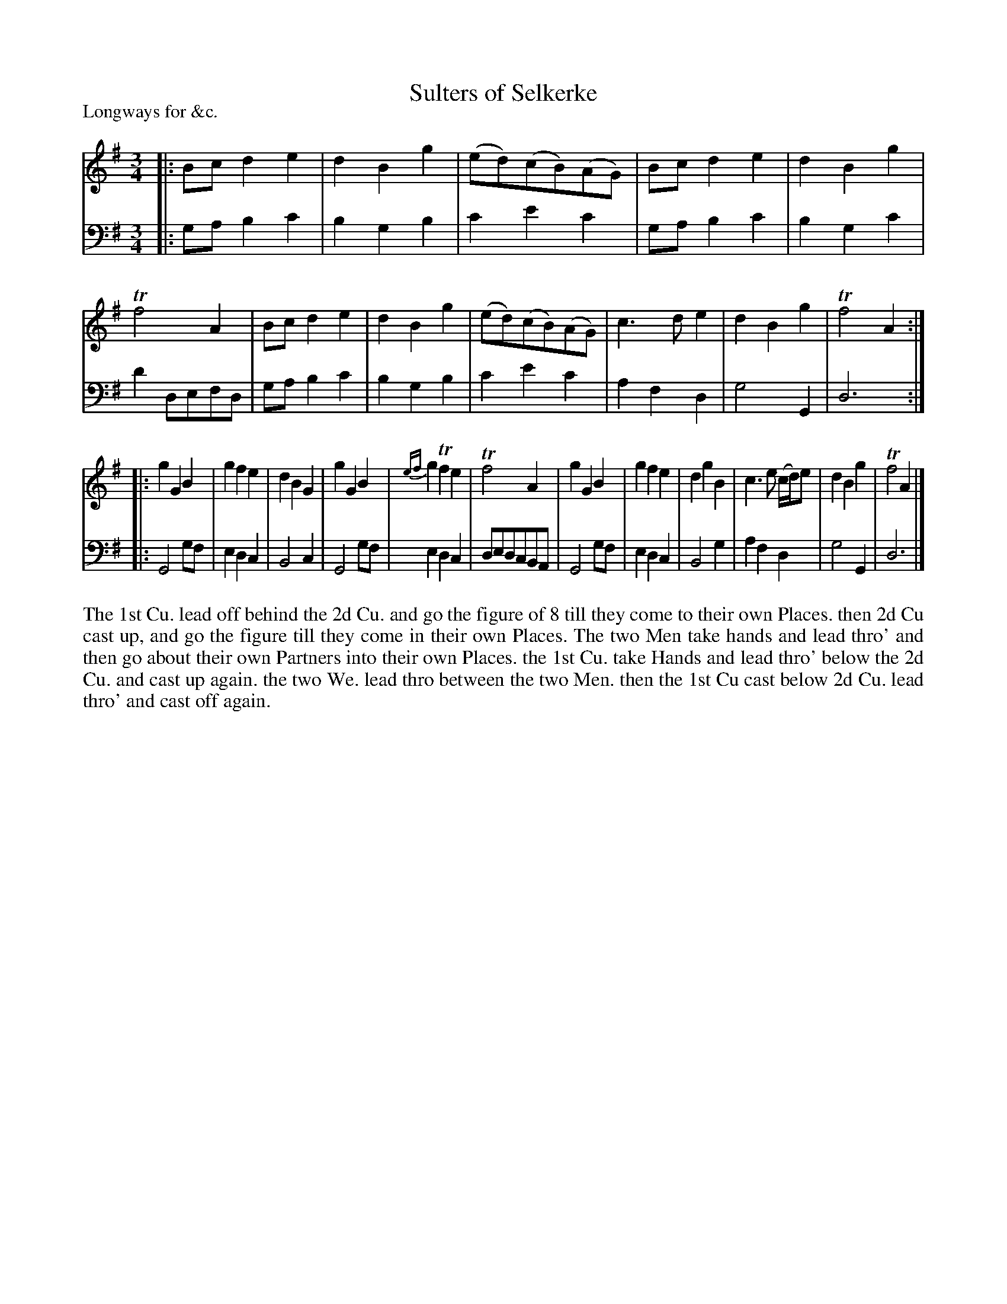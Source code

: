 X: 1044
T: Sulters of Selkerke
P: Longways for &c.
R: minuet, waltz
B: "Caledonian Country Dances" printed by John Walsh for John Johnson, London
S: http://imslp.org/wiki/Caledonian_Country_Dances_with_a_Thorough_Bass_(Various)
Z: 2013 John Chambers <jc:trillian.mit.edu>
N: This tune has 3- and 6-bar phrases.
M: 3/4
L: 1/8
K: G
% - - - - - - - - - - - - - - - - - - - - - - - - -
V: 1
|:\
Bc d2 e2 | d2 B2 g2 | (ed)(cB)(AG) | Bc d2 e2 |\
d2 B2 g2 | Tf4 A2 | Bc d2 e2 | d2B2g2 |\
(ed)(cB)(AG) | c3 d e2 | d2 B2 g2 | Tf4 A2 :|
|:\
g2 G2 B2 | g2 f2 e2 | d2 B2 G2 | g2 G2 B2 |\
{ef}g2 Tf2 e2 | Tf4 A2 | g2 G2 B2 | g2 f2 e2 |\
d2 g2 B2 | c3 e (c/d/)e | d2 B2 g2 | Tf4 A2 |]
% - - - - - - - - - - - - - - - - - - - - - - - - -
V: 2 clef=bass middle=d
|:\
ga b2 c'2 | b2 g2 b2 | c'2 e'2 c'2 | ga b2 c'2 |\
b2 g2 c'2 | d'2 defd | ga b2 c'2 | b2 g2 b2 |\
c'2 e'2 c'2 | a2 f2 d2 | g4 G2 | d6 :|
|:\
G4 gf | e2 d2 c2 | B4 c2 | G4 gf |\
e2 d2 c2 | dedcBA | G4 gf | e2 d2 c2 |\
B4 g2 | a2 f2 d2 | g4 G2 | d6 |]
% - - - - - - - - - - - - - - - - - - - - - - - - -
%%begintext align
The 1st Cu. lead off behind the 2d Cu. and go the figure of 8 till they come to
their own Places. then 2d Cu cast up, and go the figure till they come in their
own Places. The two Men take hands and lead thro' and then go about their
own Partners into their own Places. the 1st Cu. take Hands and lead thro'
below the 2d Cu. and cast up again. the two We. lead thro between the two
Men. then the 1st Cu cast below 2d Cu. lead thro' and cast off again.
%%endtext
